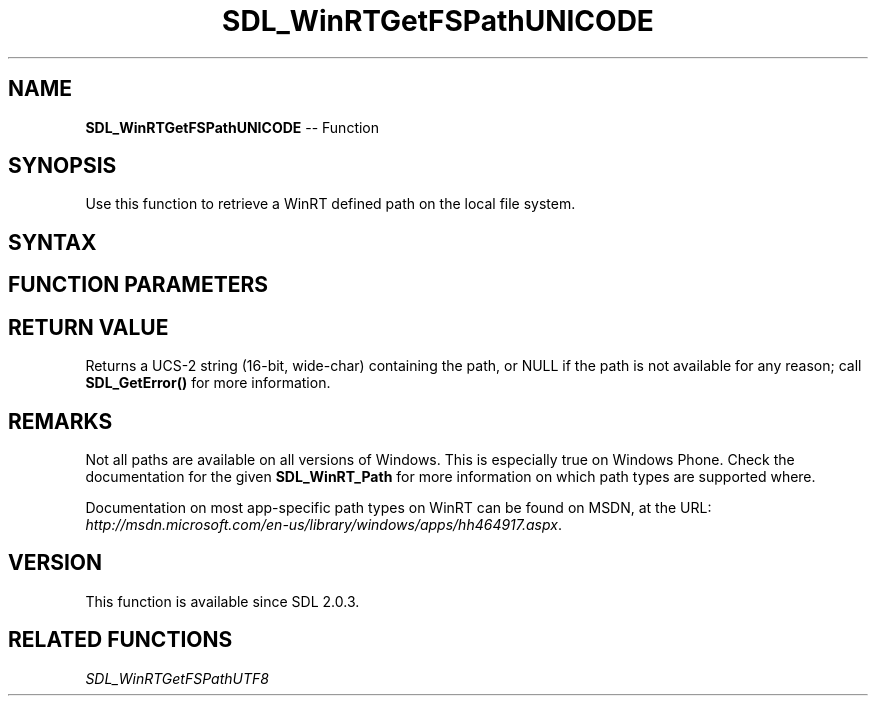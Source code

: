 .TH SDL_WinRTGetFSPathUNICODE 3 "2018.10.07" "https://github.com/haxpor/sdl2-manpage" "SDL2"
.SH NAME
\fBSDL_WinRTGetFSPathUNICODE\fR -- Function

.SH SYNOPSIS
Use this function to retrieve a WinRT defined path on the local file system.

.SH SYNTAX
.TS
tab(:) allbox;
a.
T{
.nf
const wchar_t* SDL_WinRTGetFSPathUNICODE(SDL_WinRT_Path   pathType)
.fi
T}
.TE

.SH FUNCTION PARAMETERS
.TS
tab(:) allbox;
ab l.
pathType:T{
the type of path to retrieve, one of \fBSDL_WinRT_Path\fR
T}
.TE

.SH RETURN VALUE
Returns a UCS-2 string (16-bit, wide-char) containing the path, or NULL if the path is not available for any reason; call \fBSDL_GetError()\fR for more information.

.SH REMARKS
Not all paths are available on all versions of Windows. This is especially true on Windows Phone. Check the documentation for the given \fBSDL_WinRT_Path\fR for more information on which path types are supported where.

Documentation on most app-specific path types on WinRT can be found on MSDN, at the URL: \fIhttp://msdn.microsoft.com/en-us/library/windows/apps/hh464917.aspx\fR.

.SH VERSION
This function is available since SDL 2.0.3.

.SH RELATED FUNCTIONS
\fISDL_WinRTGetFSPathUTF8\fR
